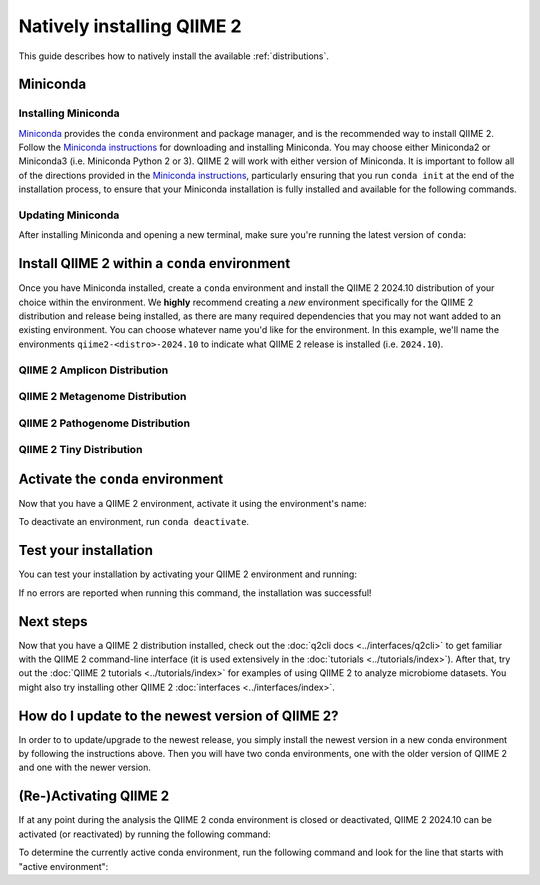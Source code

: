 Natively installing QIIME 2
===========================

This guide describes how to natively install the available :ref:`distributions`.

Miniconda
---------

Installing Miniconda
....................

`Miniconda`_ provides the ``conda`` environment and package manager, and is
the recommended way to install QIIME 2. Follow the `Miniconda instructions`_
for downloading and installing Miniconda. You may choose either Miniconda2 or
Miniconda3 (i.e. Miniconda Python 2 or 3). QIIME 2 will work with either
version of Miniconda. It is important to follow all of the directions
provided in the `Miniconda instructions`_, particularly ensuring that you run
``conda init`` at the end of the installation process, to ensure that your
Miniconda installation is fully installed and available for the following
commands.

Updating Miniconda
..................

After installing Miniconda and opening a new terminal, make sure you're
running the latest version of ``conda``:

.. command-block::
   :no-exec:

   conda update conda

Install QIIME 2 within a ``conda`` environment
----------------------------------------------

Once you have Miniconda installed, create a ``conda`` environment and install
the QIIME 2 2024.10 distribution of your choice within the environment.
We **highly** recommend creating a *new* environment specifically for the
QIIME 2 distribution and release being installed, as there are many required
dependencies that you may not want added to an existing environment.
You can choose whatever name you'd like for the environment.
In this example, we'll name the environments ``qiime2-<distro>-2024.10``
to indicate what QIIME 2 release is installed (i.e. ``2024.10``).

QIIME 2 Amplicon Distribution
.............................

.. raw:: html

   <div class="tabbed">
      <ul class="nav nav-tabs">
         <li class="active"><a data-toggle="tab" href="#amplicon-instructions">Instructions</a></li>
         <li><a data-toggle="tab" href="#amplicon-macOS-intel">macOS (Intel) and OS X</a></li>
         <li><a data-toggle="tab" href="#amplicon-macOS-apple-silicon">macOS (Apple Silicon)</a></li>
         <li><a data-toggle="tab" href="#amplicon-linux">Linux</a></li>
         <li><a data-toggle="tab" href="#amplicon-wsl">Windows (via WSL)</a></li>
      </ul>
      <div class="tab-content">
         <div id="amplicon-instructions" class="tab-pane fade in active">
            <p class="alert alert-warning" style="margin-bottom: 10px;">
              From the above tabs, please choose the installation instructions that are appropriate for your platform.
            </p>
         </div>
         <div id="amplicon-macOS-intel" class="tab-pane fade">
            <pre>conda env create -n qiime2-amplicon-2024.10 --file https://data.qiime2.org/distro/amplicon/qiime2-amplicon-2024.10-py310-osx-conda.yml</pre>
         </div>
         <div id="amplicon-macOS-apple-silicon" class="tab-pane fade">
            <p>These instructions are for users with <a href="https://support.apple.com/en-us/HT211814">Apple Silicon</a> chips (M1, M2, etc), and configures the installation of QIIME 2 in <a href="https://developer.apple.com/documentation/apple-silicon/about-the-rosetta-translation-environment">Rosetta 2 emulation mode</a>.</p>
            <pre>CONDA_SUBDIR=osx-64 conda env create -n qiime2-amplicon-2024.10 --file https://data.qiime2.org/distro/amplicon/qiime2-amplicon-2024.10-py310-osx-conda.yml
   conda activate qiime2-amplicon-2024.10
   conda config --env --set subdir osx-64</pre>
         </div>
         <div id="amplicon-linux" class="tab-pane fade">
            <pre>conda env create -n qiime2-amplicon-2024.10 --file https://data.qiime2.org/distro/amplicon/qiime2-amplicon-2024.10-py310-linux-conda.yml</pre>
         </div>
         <div id="amplicon-wsl" class="tab-pane fade">
            <p>These instructions are identical to the Linux instructions and are intended for users of the <a href="https://learn.microsoft.com/en-us/windows/wsl/about">Windows Subsystem for Linux</a>.</p>
            <pre>conda env create -n qiime2-amplicon-2024.10 --file https://data.qiime2.org/distro/amplicon/qiime2-amplicon-2024.10-py310-linux-conda.yml</pre>
         </div>
      </div>
   </div>

QIIME 2 Metagenome Distribution
...............................

.. raw:: html

   <div class="tabbed">
      <ul class="nav nav-tabs">
         <li class="active"><a data-toggle="tab" href="#metagenome-instructions">Instructions</a></li>
         <li><a data-toggle="tab" href="#metagenome-macOS-intel">macOS (Intel) and OS X</a></li>
         <li><a data-toggle="tab" href="#metagenome-macOS-apple-silicon">macOS (Apple Silicon)</a></li>
         <li><a data-toggle="tab" href="#metagenome-linux">Linux</a></li>
         <li><a data-toggle="tab" href="#metagenome-wsl">Windows (via WSL)</a></li>
      </ul>
      <div class="tab-content">
         <div id="metagenome-instructions" class="tab-pane fade in active">
            <p class="alert alert-warning" style="margin-bottom: 10px;">
              From the above tabs, please choose the installation instructions that are appropriate for your platform.
            </p>
         </div>
         <div id="metagenome-macOS-intel" class="tab-pane fade">
            <pre>conda env create -n qiime2-metagenome-2024.10 --file https://data.qiime2.org/distro/metagenome/qiime2-metagenome-2024.10-py310-osx-conda.yml</pre>
         </div>
         <div id="metagenome-macOS-apple-silicon" class="tab-pane fade">
            <p>These instructions are for users with <a href="https://support.apple.com/en-us/HT211814">Apple Silicon</a> chips (M1, M2, etc), and configures the installation of QIIME 2 in <a href="https://developer.apple.com/documentation/apple-silicon/about-the-rosetta-translation-environment">Rosetta 2 emulation mode</a>.</p>
            <pre>CONDA_SUBDIR=osx-64 conda env create -n qiime2-metagenome-2024.10 --file https://data.qiime2.org/distro/metagenome/qiime2-metagenome-2024.10-py310-osx-conda.yml
   conda activate qiime2-metagenome-2024.10
   conda config --env --set subdir osx-64</pre>
         </div>
         <div id="metagenome-linux" class="tab-pane fade">
            <pre>conda env create -n qiime2-metagenome-2024.10 --file https://data.qiime2.org/distro/metagenome/qiime2-metagenome-2024.10-py310-linux-conda.yml</pre>
         </div>
         <div id="metagenome-wsl" class="tab-pane fade">
            <p>These instructions are identical to the Linux instructions and are intended for users of the <a href="https://learn.microsoft.com/en-us/windows/wsl/about">Windows Subsystem for Linux</a>.</p>
            <pre>conda env create -n qiime2-metagenome-2024.10 --file https://data.qiime2.org/distro/metagenome/qiime2-metagenome-2024.10-py310-linux-conda.yml</pre>
         </div>
      </div>
   </div>

QIIME 2 Pathogenome Distribution
................................

.. raw:: html

   <div class="tabbed">
      <ul class="nav nav-tabs">
         <li class="active"><a data-toggle="tab" href="#pathogenome-instructions">Instructions</a></li>
         <li><a data-toggle="tab" href="#pathogenome-macOS-intel">macOS (Intel) and OS X</a></li>
         <li><a data-toggle="tab" href="#pathogenome-macOS-apple-silicon">macOS (Apple Silicon)</a></li>
         <li><a data-toggle="tab" href="#pathogenome-linux">Linux</a></li>
         <li><a data-toggle="tab" href="#pathogenome-wsl">Windows (via WSL)</a></li>
      </ul>
      <div class="tab-content">
         <div id="pathogenome-instructions" class="tab-pane fade in active">
            <p class="alert alert-warning" style="margin-bottom: 10px;">
              From the above tabs, please choose the installation instructions that are appropriate for your platform.
            </p>
         </div>
         <div id="pathogenome-macOS-intel" class="tab-pane fade">
            <pre>conda env create -n qiime2-pathogenome-2024.10 --file https://data.qiime2.org/distro/pathogenome/qiime2-pathogenome-2024.10-py310-osx-conda.yml</pre>
         </div>
         <div id="pathogenome-macOS-apple-silicon" class="tab-pane fade">
            <p>These instructions are for users with <a href="https://support.apple.com/en-us/HT211814">Apple Silicon</a> chips (M1, M2, etc), and configures the installation of QIIME 2 in <a href="https://developer.apple.com/documentation/apple-silicon/about-the-rosetta-translation-environment">Rosetta 2 emulation mode</a>.</p>
            <pre>CONDA_SUBDIR=osx-64 conda env create -n qiime2-pathogenome-2024.10 --file https://data.qiime2.org/distro/pathogenome/qiime2-pathogenome-2024.10-py310-osx-conda.yml
   conda activate qiime2-pathogenome-2024.10
   conda config --env --set subdir osx-64</pre>
         </div>
         <div id="pathogenome-linux" class="tab-pane fade">
            <pre>conda env create -n qiime2-pathogenome-2024.10 --file https://data.qiime2.org/distro/pathogenome/qiime2-pathogenome-2024.10-py310-linux-conda.yml</pre>
         </div>
         <div id="pathogenome-wsl" class="tab-pane fade">
            <p>These instructions are identical to the Linux instructions and are intended for users of the <a href="https://learn.microsoft.com/en-us/windows/wsl/about">Windows Subsystem for Linux</a>.</p>
            <pre>conda env create -n qiime2-pathogenome-2024.10 --file https://data.qiime2.org/distro/pathogenome/qiime2-pathogenome-2024.10-py310-linux-conda.yml</pre>
         </div>
      </div>
   </div>

QIIME 2 Tiny Distribution
.........................

.. raw:: html

   <div class="tabbed">
      <ul class="nav nav-tabs">
         <li class="active"><a data-toggle="tab" href="#tiny-instructions">Instructions</a></li>
         <li><a data-toggle="tab" href="#tiny-macOS-intel">macOS (Intel) and OS X</a></li>
         <li><a data-toggle="tab" href="#tiny-macOS-apple-silicon">macOS (Apple Silicon)</a></li>
         <li><a data-toggle="tab" href="#tiny-linux">Linux</a></li>
         <li><a data-toggle="tab" href="#tiny-wsl">Windows (via WSL)</a></li>
      </ul>
      <div class="tab-content">
         <div id="tiny-instructions" class="tab-pane fade in active">
            <p class="alert alert-warning" style="margin-bottom: 10px;">
              From the above tabs, please choose the installation instructions that are appropriate for your platform.
            </p>
         </div>
         <div id="tiny-macOS-intel" class="tab-pane fade">
            <pre>conda env create -n qiime2-tiny-2024.10 --file https://data.qiime2.org/distro/tiny/qiime2-tiny-2024.10-py310-osx-conda.yml</pre>
         </div>
         <div id="tiny-macOS-apple-silicon" class="tab-pane fade">
            <p>These instructions are for users with <a href="https://support.apple.com/en-us/HT211814">Apple Silicon</a> chips (M1, M2, etc), and configures the installation of QIIME 2 in <a href="https://developer.apple.com/documentation/apple-silicon/about-the-rosetta-translation-environment">Rosetta 2 emulation mode</a>.</p>
            <pre>CONDA_SUBDIR=osx-64 conda env create -n qiime2-tiny-2024.10 --file https://data.qiime2.org/distro/tiny/qiime2-tiny-2024.10-py310-osx-conda.yml
   conda activate qiime2-tiny-2024.10
   conda config --env --set subdir osx-64</pre>
         </div>
         <div id="tiny-linux" class="tab-pane fade">
            <pre>conda env create -n qiime2-tiny-2024.10 --file https://data.qiime2.org/distro/tiny/qiime2-tiny-2024.10-py310-linux-conda.yml</pre>
         </div>
         <div id="tiny-wsl" class="tab-pane fade">
            <p>These instructions are identical to the Linux instructions and are intended for users of the <a href="https://learn.microsoft.com/en-us/windows/wsl/about">Windows Subsystem for Linux</a>.</p>
            <pre>conda env create -n qiime2-tiny-2024.10 --file https://data.qiime2.org/distro/tiny/qiime2-tiny-2024.10-py310-linux-conda.yml</pre>
         </div>
      </div>
   </div>

Activate the ``conda`` environment
----------------------------------

Now that you have a QIIME 2 environment, activate it using the environment's name:

.. command-block::
   :no-exec:

   conda activate qiime2-<distro>-2024.10

To deactivate an environment, run ``conda deactivate``.

Test your installation
----------------------

You can test your installation by activating your QIIME 2 environment and running:

.. command-block::
   :no-exec:

   qiime --help

If no errors are reported when running this command, the installation was successful!

Next steps
----------

Now that you have a QIIME 2 distribution installed, check out the :doc:`q2cli
docs <../interfaces/q2cli>` to get familiar with the QIIME 2 command-line
interface (it is used extensively in the :doc:`tutorials
<../tutorials/index>`). After that, try out the :doc:`QIIME 2 tutorials
<../tutorials/index>` for examples of using QIIME 2 to analyze microbiome
datasets. You might also try installing other QIIME 2 :doc:`interfaces
<../interfaces/index>`.

How do I update to the newest version of QIIME 2?
-------------------------------------------------

In order to to update/upgrade to the newest release, you simply install the
newest version in a new conda environment by following the instructions
above. Then you will have two conda environments, one with the older version
of QIIME 2 and one with the newer version.

(Re-)Activating QIIME 2
-----------------------

If at any point during the analysis the QIIME 2 conda environment is closed
or deactivated, QIIME 2 2024.10 can be activated (or reactivated) by running
the following command:

.. command-block::
   :no-exec:

   conda activate qiime2-<distro>-2024.10

To determine the currently active conda environment, run the following
command and look for the line that starts with "active environment":

.. command-block::
   :no-exec:

   conda info

.. _`Miniconda`: https://docs.conda.io/en/latest/miniconda.html
.. _`Miniconda instructions`: https://conda.io/projects/conda/en/latest/user-guide/install/index.html
